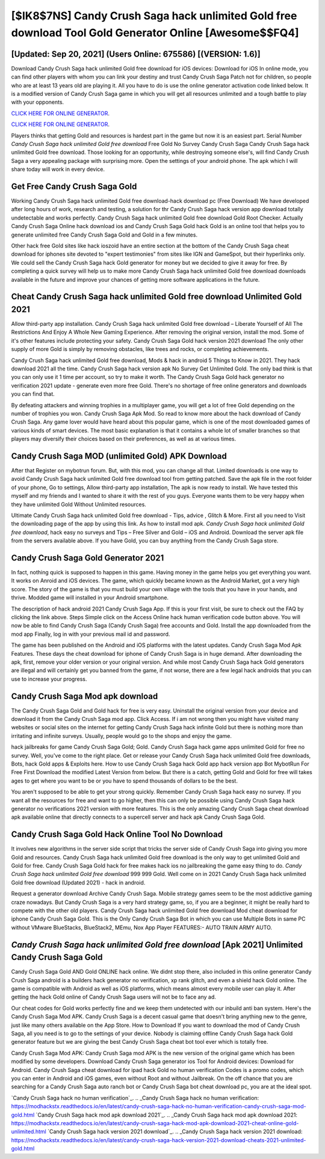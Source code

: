 [$IK8$7NS] Candy Crush Saga hack unlimited Gold free download Tool Gold Generator Online [Awesome$$FQ4]
=========

[Updated: Sep 20, 2021] (Users Online: 675586) [(VERSION: 1.6)]
---------

Download Candy Crush Saga hack unlimited Gold free download for iOS devices: Download for iOS In online mode, you can find other players with whom you can link your destiny and trust Candy Crush Saga Patch not for children, so people who are at least 13 years old are playing it. All you have to do is use the online generator activation code linked below.  It is a modified version of Candy Crush Saga game in which you will get all resources unlimited and a tough battle to play with your opponents.

`CLICK HERE FOR ONLINE GENERATOR`_.

.. _CLICK HERE FOR ONLINE GENERATOR: http://maxdld.xyz/23cb707

`CLICK HERE FOR ONLINE GENERATOR`_.

.. _CLICK HERE FOR ONLINE GENERATOR: http://maxdld.xyz/23cb707

Players thinks that getting Gold and resources is hardest part in the game but now it is an easiest part.  Serial Number *Candy Crush Saga hack unlimited Gold free download* Free Gold No Survey Candy Crush Saga Candy Crush Saga hack unlimited Gold free download.  Those looking for an opportunity, while destroying someone else's, will find Candy Crush Saga a very appealing package with surprising more. Open the settings of your android phone.  The apk which I will share today will work in every device.

Get Free Candy Crush Saga Gold
---------

Working Candy Crush Saga hack unlimited Gold free download-hack download pc (Free Download) We have developed after long hours of work, research and testing, a solution for thr Candy Crush Saga hack version app download totally undetectable and works perfectly.  Candy Crush Saga hack unlimited Gold free download Gold Root Checker. Actually Candy Crush Saga Online hack download ios and Candy Crush Saga Gold hack Gold is an online tool that helps you to generate unlimited free Candy Crush Saga Gold and Gold in a few minutes.

Other hack free Gold sites like hack ioszoid have an entire section at the bottom of the Candy Crush Saga cheat download for iphones site devoted to "expert testimonies" from sites like IGN and GameSpot, but their hyperlinks only. We could sell the Candy Crush Saga hack Gold generator for money but we decided to give it away for free.  By completing a quick survey will help us to make more Candy Crush Saga hack unlimited Gold free download downloads available in the future and improve your chances of getting more software applications in the future.


Cheat Candy Crush Saga hack unlimited Gold free download Unlimited Gold 2021
---------

Allow third-party app installation.  Candy Crush Saga hack unlimited Gold free download – Liberate Yourself of All The Restrictions And Enjoy A Whole New Gaming Experience. After removing the original version, install the mod. Some of it's other features include protecting your safety.  Candy Crush Saga Gold hack version 2021 download The only other supply of more Gold is simply by removing obstacles, like trees and rocks, or completing achievements.

Candy Crush Saga hack unlimited Gold free download, Mods & hack in android 5 Things to Know in 2021.  They hack download 2021 all the time. Candy Crush Saga hack version apk No Survey Get Unlimited Gold.  The only bad think is that you can only use it 1 time per account, so try to make it worth. The Candy Crush Saga Gold hack generator no verification 2021 update - generate even more free Gold.  There's no shortage of free online generators and downloads you can find that.

By defeating attackers and winning trophies in a multiplayer game, you will get a lot of free Gold depending on the number of trophies you won. Candy Crush Saga Apk Mod.  So read to know more about the hack download of Candy Crush Saga.  Any game lover would have heard about this popular game, which is one of the most downloaded games of various kinds of smart devices.  The most basic explanation is that it contains a whole lot of smaller branches so that players may diversify their choices based on their preferences, as well as at various times.

Candy Crush Saga MOD (unlimited Gold) APK Download
---------

After that Register on mybotrun forum.  But, with this mod, you can change all that. Limited downloads is one way to avoid Candy Crush Saga hack unlimited Gold free download tool from getting patched.  Save the apk file in the root folder of your phone, Go to settings, Allow third-party app installation, The apk is now ready to install.  We have tested this myself and my friends and I wanted to share it with the rest of you guys.  Everyone wants them to be very happy when they have unlimited Gold Without Unlimited resources.

Ultimate Candy Crush Saga hack unlimited Gold free download - Tips, advice , Glitch & More.  First all you need to Visit the downloading page of the app by using this link.  As how to install mod apk. *Candy Crush Saga hack unlimited Gold free download*, hack easy no surveys and Tips – Free Silver and Gold – iOS and Android. Download the server apk file from the servers available above.  If you have Gold, you can buy anything from the Candy Crush Saga store.

Candy Crush Saga Gold Generator 2021
---------

In fact, nothing quick is supposed to happen in this game.  Having money in the game helps you get everything you want.  It works on Anroid and iOS devices.  The game, which quickly became known as the Android Market, got a very high score. The story of the game is that you must build your own village with the tools that you have in your hands, and thrive. Modded game will installed in your Android smartphone.

The description of hack android 2021 Candy Crush Saga App.  If this is your first visit, be sure to check out the FAQ by clicking the link above.  Steps Simple click on the Access Online hack human verification code button above.  You will now be able to find Candy Crush Saga (Candy Crush Saga) free accounts and Gold.  Install the app downloaded from the mod app Finally, log in with your previous mail id and password.

The game has been published on the Android and iOS platforms with the latest updates.  Candy Crush Saga Mod Apk Features. These days the cheat download for iphone of Candy Crush Saga is in huge demand.  After downloading the apk, first, remove your older version or your original version.  And while most Candy Crush Saga hack Gold generators are illegal and will certainly get you banned from the game, if not worse, there are a few legal hack androids that you can use to increase your progress.

Candy Crush Saga Mod apk download
---------

The Candy Crush Saga Gold and Gold hack for free is very easy. Uninstall the original version from your device and download it from the Candy Crush Saga mod app.  Click Access. If i am not wrong then you might have visited many websites or social sites on the internet for getting Candy Crush Saga hack infinite Gold but there is nothing more than irritating and infinite surveys. Usually, people would go to the shops and enjoy the game.

hack jailbreaks for game Candy Crush Saga Gold; Gold. Candy Crush Saga hack game apps unlimited Gold for free no survey.  Well, you've come to the right place.  Get or release your Candy Crush Saga hack unlimited Gold free downloads, Bots, hack Gold apps & Exploits here.  How to use Candy Crush Saga hack Gold app hack version app Bot MybotRun For Free First Download the modified Latest Version from below.  But there is a catch, getting Gold and Gold for free will takes ages to get where you want to be or you have to spend thousands of dollars to be the best.

You aren't supposed to be able to get your strong quickly.  Remember Candy Crush Saga hack easy no survey.  If you want all the resources for free and want to go higher, then this can only be possible using Candy Crush Saga hack generator no verifications 2021 version with more features. This is the only amazing Candy Crush Saga cheat download apk available online that directly connects to a supercell server and hack apk Candy Crush Saga Gold.

Candy Crush Saga Gold Hack Online Tool No Download
---------

It involves new algorithms in the server side script that tricks the server side of Candy Crush Saga into giving you more Gold and resources. Candy Crush Saga hack unlimited Gold free download is the only way to get unlimited Gold and Gold for free.  Candy Crush Saga Gold hack for free makes hack ios no jailbreaking the game easy thing to do.  *Candy Crush Saga hack unlimited Gold free download* 999 999 Gold.  Well come on in 2021 Candy Crush Saga hack unlimited Gold free download (Updated 2021) - hack in android.

Request a generator download Archive Candy Crush Saga.  Mobile strategy games seem to be the most addictive gaming craze nowadays.  But Candy Crush Saga is a very hard strategy game, so, if you are a beginner, it might be really hard to compete with the other old players. Candy Crush Saga hack unlimited Gold free download Mod cheat download for iphone Candy Crush Saga Gold.  This is the Only Candy Crush Saga Bot in which you can use Multiple Bots in same PC without VMware BlueStacks, BlueStack2, MEmu, Nox App Player FEATURES:- AUTO TRAIN ARMY AUTO.

*Candy Crush Saga hack unlimited Gold free download* [Apk 2021] Unlimited Candy Crush Saga Gold
---------

Candy Crush Saga Gold AND Gold ONLINE hack online. We didnt stop there, also included in this online generator Candy Crush Saga android is a builders hack generator no verification, xp rank glitch, and even a shield hack Gold online.  The game is compatible with Android as well as iOS platforms, which means almost every mobile user can play it.  After getting the hack Gold online of Candy Crush Saga users will not be to face any ad.

Our cheat codes for Gold works perfectly fine and we keep them undetected with our inbuild anti ban system.  Here's the Candy Crush Saga Mod APK.  Candy Crush Saga is a decent casual game that doesn't bring anything new to the genre, just like many others available on the App Store.  How to Download If you want to download the mod of Candy Crush Saga, all you need is to go to the settings of your device.  Nobody is claiming offline Candy Crush Saga hack Gold generator feature but we are giving the best Candy Crush Saga cheat bot tool ever which is totally free.

Candy Crush Saga Mod APK: Candy Crush Saga mod APK is the new version of the original game which has been modified by some developers.  Download Candy Crush Saga generator ios Tool for Android devices: Download for Android.  Candy Crush Saga cheat download for ipad hack Gold no human verification Codes is a promo codes, which you can enter in Android and iOS games, even without Root and without Jailbreak.  On the off chance that you are searching for a Candy Crush Saga auto ranch bot or Candy Crush Saga bot cheat download pc, you are at the ideal spot.

`Candy Crush Saga hack no human verification`_.
.. _Candy Crush Saga hack no human verification: https://modhackstx.readthedocs.io/en/latest/candy-crush-saga-hack-no-human-verification-candy-crush-saga-mod-gold.html
`Candy Crush Saga hack mod apk download 2021`_.
.. _Candy Crush Saga hack mod apk download 2021: https://modhackstx.readthedocs.io/en/latest/candy-crush-saga-hack-mod-apk-download-2021-cheat-online-gold-unlimited.html
`Candy Crush Saga hack version 2021 download`_.
.. _Candy Crush Saga hack version 2021 download: https://modhackstx.readthedocs.io/en/latest/candy-crush-saga-hack-version-2021-download-cheats-2021-unlimited-gold.html